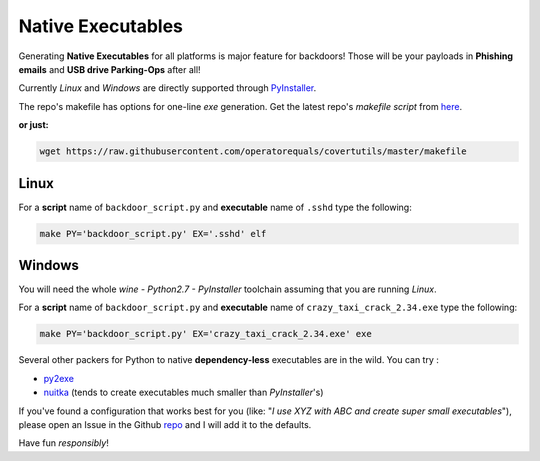 .. _native_execs_page :

Native Executables
==================

Generating **Native Executables** for all platforms is major feature for backdoors!
Those will be your payloads in **Phishing emails** and **USB drive Parking-Ops** after all!


Currently `Linux` and `Windows` are directly supported through PyInstaller_.

The repo's makefile has options for one-line *exe* generation. Get the latest repo's *makefile script* from here_.

**or just:**

.. code:: bash

	wget https://raw.githubusercontent.com/operatorequals/covertutils/master/makefile

.. _here: https://github.com/operatorequals/covertutils
.. _PyInstaller: http://www.pyinstaller.org/index.html



Linux
*****

For a **script** name of ``backdoor_script.py`` and **executable** name of ``.sshd`` type the following:

.. code:: bash

 	make PY='backdoor_script.py' EX='.sshd' elf



Windows
*******

You will need the whole *wine - Python2.7 - PyInstaller* toolchain assuming that you are running *Linux*.

For a **script** name of ``backdoor_script.py`` and **executable** name of ``crazy_taxi_crack_2.34.exe`` type the following:

.. code:: bash

	make PY='backdoor_script.py' EX='crazy_taxi_crack_2.34.exe' exe



Several other packers for Python to native **dependency-less** executables are in the wild.
You can try :

- py2exe_
- nuitka_	(tends to create executables much smaller than `PyInstaller`'s)


If you've found a configuration that works best for you (like: "*I use XYZ with ABC and create super small executables*"), please open an Issue in the Github repo_ and I will add it to the defaults.


.. _py2exe: http://www.py2exe.org/
.. _nuitka: http://nuitka.net/
.. _repo: https://github.com/operatorequals/covertutils/issues


Have fun *responsibly*!
